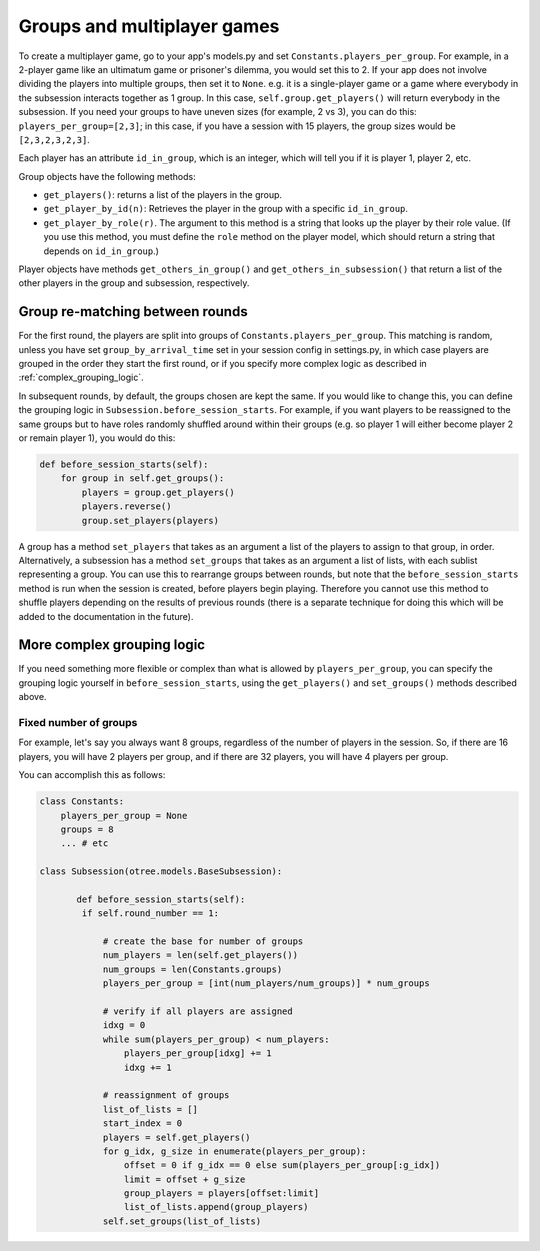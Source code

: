 .. _groups:

Groups and multiplayer games
============================

To create a multiplayer game, go to your app's models.py and set
``Constants.players_per_group``. For example, in a 2-player game like an
ultimatum game or prisoner's dilemma, you would set this to 2. If your
app does not involve dividing the players into multiple groups, then set
it to ``None``. e.g. it is a single-player game or a game where
everybody in the subsession interacts together as 1 group. In this case,
``self.group.get_players()`` will return everybody in the subsession. If
you need your groups to have uneven sizes (for example, 2 vs 3), you can
do this: ``players_per_group=[2,3]``; in this case, if you have a
session with 15 players, the group sizes would be ``[2,3,2,3,2,3]``.

Each player has an attribute ``id_in_group``, which is an integer,
which will tell you if it is player 1, player 2, etc.

Group objects have the following methods:

-  ``get_players()``: returns a list of the players in the group.
-  ``get_player_by_id(n)``: Retrieves the player in the group with a
   specific ``id_in_group``.
-  ``get_player_by_role(r)``. The argument to this method is a string
   that looks up the player by their role value. (If you use this
   method, you must define the ``role`` method on the player model,
   which should return a string that depends on ``id_in_group``.)

Player objects have methods ``get_others_in_group()`` and
``get_others_in_subsession()`` that return a list of the other players
in the group and subsession, respectively.


Group re-matching between rounds
--------------------------------

For the first round, the players are split into groups of
``Constants.players_per_group``. This matching is random, unless you
have set ``group_by_arrival_time`` set in your session config in
settings.py, in which case players are grouped in the order they start
the first round, or if you specify more complex logic as described in
:ref:`complex_grouping_logic`.

In subsequent rounds, by default, the groups chosen are kept the same.
If you would like to change this, you can define the grouping logic in
``Subsession.before_session_starts``. For example, if you want players
to be reassigned to the same groups but to have roles randomly shuffled
around within their groups (e.g. so player 1 will either become player 2
or remain player 1), you would do this:

.. code-block:: python

    def before_session_starts(self):
        for group in self.get_groups():
            players = group.get_players()
            players.reverse()
            group.set_players(players)

A group has a method ``set_players`` that takes as an argument a list of
the players to assign to that group, in order. Alternatively, a
subsession has a method ``set_groups`` that takes as an argument a list
of lists, with each sublist representing a group. You can use this to
rearrange groups between rounds, but note that the
``before_session_starts`` method is run when the session is created,
before players begin playing. Therefore you cannot use this method to
shuffle players depending on the results of previous rounds (there is a
separate technique for doing this which will be added to the
documentation in the future).

.. _complex_grouping_logic:

More complex grouping logic
---------------------------

If you need something more flexible or complex than what is allowed by ``players_per_group``,
you can specify the grouping logic yourself in ``before_session_starts``,
using the ``get_players()`` and ``set_groups()`` methods described above.

Fixed number of groups
~~~~~~~~~~~~~~~~~~~~~~

For example, let's say you always want 8 groups,
regardless of the number of players in the session.
So, if there are 16 players, you will have 2 players per group,
and if there are 32 players, you will have 4 players per group.


You can accomplish this as follows:

.. code-block:: python

    class Constants:
        players_per_group = None
        groups = 8
        ... # etc

    class Subsession(otree.models.BaseSubsession):

           def before_session_starts(self):
            if self.round_number == 1:

                # create the base for number of groups
                num_players = len(self.get_players())
                num_groups = len(Constants.groups)
                players_per_group = [int(num_players/num_groups)] * num_groups

                # verify if all players are assigned
                idxg = 0
                while sum(players_per_group) < num_players:
                    players_per_group[idxg] += 1
                    idxg += 1

                # reassignment of groups
                list_of_lists = []
                start_index = 0
                players = self.get_players()
                for g_idx, g_size in enumerate(players_per_group):
                    offset = 0 if g_idx == 0 else sum(players_per_group[:g_idx])
                    limit = offset + g_size
                    group_players = players[offset:limit]
                    list_of_lists.append(group_players)
                self.set_groups(list_of_lists)


